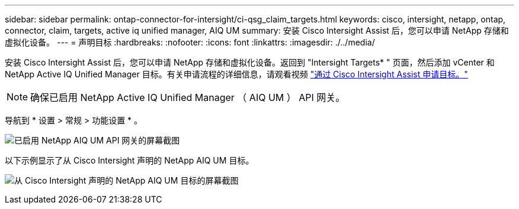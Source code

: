 ---
sidebar: sidebar 
permalink: ontap-connector-for-intersight/ci-qsg_claim_targets.html 
keywords: cisco, intersight, netapp, ontap, connector, claim, targets, active iq unified manager, AIQ UM 
summary: 安装 Cisco Intersight Assist 后，您可以申请 NetApp 存储和虚拟化设备。 
---
= 声明目标
:hardbreaks:
:nofooter: 
:icons: font
:linkattrs: 
:imagesdir: ./../media/


[role="lead"]
安装 Cisco Intersight Assist 后，您可以申请 NetApp 存储和虚拟化设备。返回到 "Intersight Targets* " 页面，然后添加 vCenter 和 NetApp Active IQ Unified Manager 目标。有关申请流程的详细信息，请观看视频 https://tv.netapp.com/detail/video/6228080442001["通过 Cisco Intersight Assist 申请目标。"^]


NOTE: 确保已启用 NetApp Active IQ Unified Manager （ AIQ UM ） API 网关。

导航到 * 设置 > 常规 > 功能设置 * 。

image:ci-qsg_image7.png["已启用 NetApp AIQ UM API 网关的屏幕截图"]

以下示例显示了从 Cisco Intersight 声明的 NetApp AIQ UM 目标。

image:ci-qsg_image8.png["从 Cisco Intersight 声明的 NetApp AIQ UM 目标的屏幕截图"]
